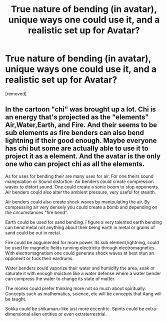 #+TITLE: True nature of bending (in avatar), unique ways one could use it, and a realistic set up for Avatar?

* True nature of bending (in avatar), unique ways one could use it, and a realistic set up for Avatar?
:PROPERTIES:
:Score: 1
:DateUnix: 1475280459.0
:DateShort: 2016-Oct-01
:END:
[removed]


** In the cartoon "chi" was brought up a lot. Chi is an energy that's projected as the "elements" Air,Water,Earth, and Fire. And their seems to be sub elements as fire benders can also bend lightning if their good enough. Maybe everyone has chi but some are actually able to use it to project it as a element. And the avatar is the only one who can project chi as all the elements.

As for uses for bending their are many uses for air. For one theirs sound manipulation or Sound distortion: Air benders could create compression waves to distort sound. One could create a sonic boom to stop opponents. Air benders could also alter the ambient pressure, very useful for stealth.

Air benders could also create shock waves by manipulating the air. By compressing air very densely you could create a bomb and depending on the circumstances "fire bend".

Earth could be used for sand bending. I figure a very talented earth bending can bend metal not anything about their being earth in metal or grains of sand could be out in metal.

Fire could be augumented for more power. Its sub element,lightning, could be used for magnetic fields running electricity through electromagnetics. With electromagnetism one could generate shock waves at best stun an opponent or fuck their eardrums.

Water benders could vaporize their water and humidify the area, soak or saturate it with enough moisture like a water defense where a water bender can compress the water to change its state of matter.

The monks could prefer thinking more not so much about spiritually. Concepts such as mathematics, science, etc will be concepts that Aang will be taught.

Sokka could be shikamaru-like just more eccentric. Spirits could be extra-dimensional alien entities or even extraterrestrial.
:PROPERTIES:
:Score: 1
:DateUnix: 1475287019.0
:DateShort: 2016-Oct-01
:END:
